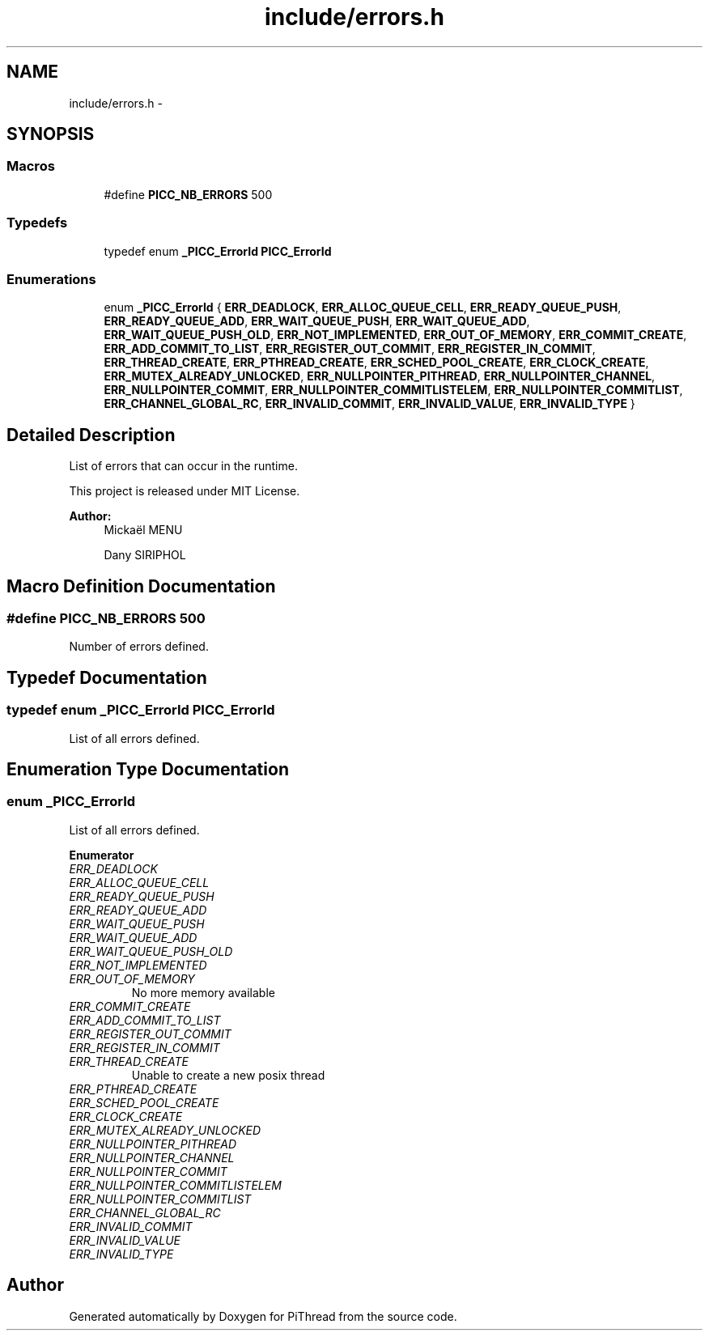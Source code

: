 .TH "include/errors.h" 3 "Fri Feb 8 2013" "PiThread" \" -*- nroff -*-
.ad l
.nh
.SH NAME
include/errors.h \- 
.SH SYNOPSIS
.br
.PP
.SS "Macros"

.in +1c
.ti -1c
.RI "#define \fBPICC_NB_ERRORS\fP   500"
.br
.in -1c
.SS "Typedefs"

.in +1c
.ti -1c
.RI "typedef enum \fB_PICC_ErrorId\fP \fBPICC_ErrorId\fP"
.br
.in -1c
.SS "Enumerations"

.in +1c
.ti -1c
.RI "enum \fB_PICC_ErrorId\fP { \fBERR_DEADLOCK\fP, \fBERR_ALLOC_QUEUE_CELL\fP, \fBERR_READY_QUEUE_PUSH\fP, \fBERR_READY_QUEUE_ADD\fP, \fBERR_WAIT_QUEUE_PUSH\fP, \fBERR_WAIT_QUEUE_ADD\fP, \fBERR_WAIT_QUEUE_PUSH_OLD\fP, \fBERR_NOT_IMPLEMENTED\fP, \fBERR_OUT_OF_MEMORY\fP, \fBERR_COMMIT_CREATE\fP, \fBERR_ADD_COMMIT_TO_LIST\fP, \fBERR_REGISTER_OUT_COMMIT\fP, \fBERR_REGISTER_IN_COMMIT\fP, \fBERR_THREAD_CREATE\fP, \fBERR_PTHREAD_CREATE\fP, \fBERR_SCHED_POOL_CREATE\fP, \fBERR_CLOCK_CREATE\fP, \fBERR_MUTEX_ALREADY_UNLOCKED\fP, \fBERR_NULLPOINTER_PITHREAD\fP, \fBERR_NULLPOINTER_CHANNEL\fP, \fBERR_NULLPOINTER_COMMIT\fP, \fBERR_NULLPOINTER_COMMITLISTELEM\fP, \fBERR_NULLPOINTER_COMMITLIST\fP, \fBERR_CHANNEL_GLOBAL_RC\fP, \fBERR_INVALID_COMMIT\fP, \fBERR_INVALID_VALUE\fP, \fBERR_INVALID_TYPE\fP }"
.br
.in -1c
.SH "Detailed Description"
.PP 
List of errors that can occur in the runtime\&.
.PP
This project is released under MIT License\&.
.PP
 
.PP
\fBAuthor:\fP
.RS 4
Mickaël MENU 
.PP
Dany SIRIPHOL 
.RE
.PP

.SH "Macro Definition Documentation"
.PP 
.SS "#define PICC_NB_ERRORS   500"
Number of errors defined\&. 
.SH "Typedef Documentation"
.PP 
.SS "typedef enum \fB_PICC_ErrorId\fP  \fBPICC_ErrorId\fP"
List of all errors defined\&. 
.SH "Enumeration Type Documentation"
.PP 
.SS "enum \fB_PICC_ErrorId\fP"
List of all errors defined\&. 
.PP
\fBEnumerator\fP
.in +1c
.TP
\fB\fIERR_DEADLOCK \fP\fP
.TP
\fB\fIERR_ALLOC_QUEUE_CELL \fP\fP
.TP
\fB\fIERR_READY_QUEUE_PUSH \fP\fP
.TP
\fB\fIERR_READY_QUEUE_ADD \fP\fP
.TP
\fB\fIERR_WAIT_QUEUE_PUSH \fP\fP
.TP
\fB\fIERR_WAIT_QUEUE_ADD \fP\fP
.TP
\fB\fIERR_WAIT_QUEUE_PUSH_OLD \fP\fP
.TP
\fB\fIERR_NOT_IMPLEMENTED \fP\fP
.TP
\fB\fIERR_OUT_OF_MEMORY \fP\fP
No more memory available 
.TP
\fB\fIERR_COMMIT_CREATE \fP\fP
.TP
\fB\fIERR_ADD_COMMIT_TO_LIST \fP\fP
.TP
\fB\fIERR_REGISTER_OUT_COMMIT \fP\fP
.TP
\fB\fIERR_REGISTER_IN_COMMIT \fP\fP
.TP
\fB\fIERR_THREAD_CREATE \fP\fP
Unable to create a new posix thread 
.TP
\fB\fIERR_PTHREAD_CREATE \fP\fP
.TP
\fB\fIERR_SCHED_POOL_CREATE \fP\fP
.TP
\fB\fIERR_CLOCK_CREATE \fP\fP
.TP
\fB\fIERR_MUTEX_ALREADY_UNLOCKED \fP\fP
.TP
\fB\fIERR_NULLPOINTER_PITHREAD \fP\fP
.TP
\fB\fIERR_NULLPOINTER_CHANNEL \fP\fP
.TP
\fB\fIERR_NULLPOINTER_COMMIT \fP\fP
.TP
\fB\fIERR_NULLPOINTER_COMMITLISTELEM \fP\fP
.TP
\fB\fIERR_NULLPOINTER_COMMITLIST \fP\fP
.TP
\fB\fIERR_CHANNEL_GLOBAL_RC \fP\fP
.TP
\fB\fIERR_INVALID_COMMIT \fP\fP
.TP
\fB\fIERR_INVALID_VALUE \fP\fP
.TP
\fB\fIERR_INVALID_TYPE \fP\fP
.SH "Author"
.PP 
Generated automatically by Doxygen for PiThread from the source code\&.
